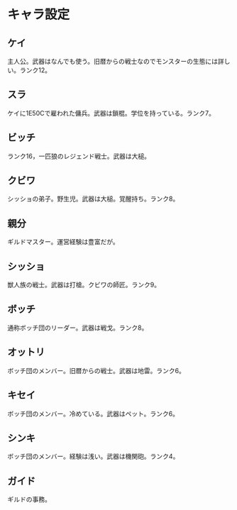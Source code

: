 #+OPTIONS: toc:nil
#+OPTIONS: \n:t

* キャラ設定
** ケイ
   主人公。武器はなんでも使う。旧暦からの戦士なのでモンスターの生態には詳しい。ランク12。
** スラ
   ケイに1E50Cで雇われた傭兵。武器は鎖棍。学位を持っている。ランク7。
** ビッチ
   ランク16，一匹狼のレジェンド戦士。武器は大槌。
** クビワ
   シッショの弟子。野生児。武器は大槌。覚醒持ち。ランク8。
** 親分
   ギルドマスター。運営経験は豊富だが。
** シッショ
   獣人族の戦士。武器は打槍。クビワの師匠。ランク9。
** ボッチ
   通称ボッチ団のリーダー。武器は戦戈。ランク8。
** オットリ
   ボッチ団のメンバー。旧暦からの戦士。武器は地雷。ランク6。
** キセイ
   ボッチ団のメンバー。冷めている。武器はペット。ランク6。
** シンキ
   ボッチ団のメンバー。経験は浅い。武器は機関砲。ランク4。
** ガイド
   ギルドの事務。
